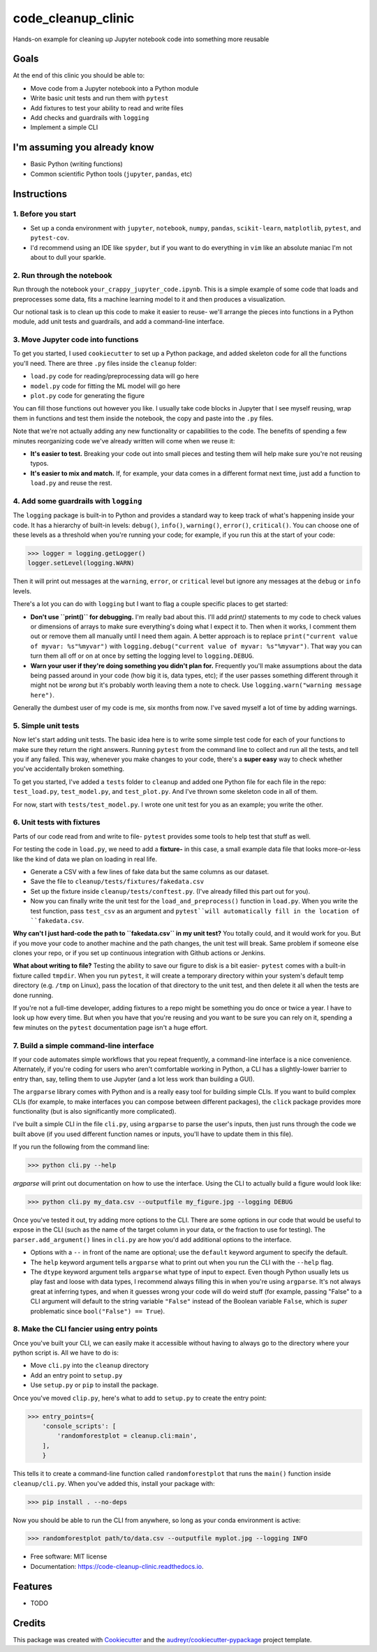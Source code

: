 ===================
code_cleanup_clinic
===================


.. image:: https://img.shields.io/pypi/v/code_cleanup_clinic.svg
        :target: https://pypi.python.org/pypi/code_cleanup_clinic

.. image:: https://img.shields.io/travis/jg10545/code_cleanup_clinic.svg
        :target: https://travis-ci.org/jg10545/code_cleanup_clinic

.. image:: https://readthedocs.org/projects/code-cleanup-clinic/badge/?version=latest
        :target: https://code-cleanup-clinic.readthedocs.io/en/latest/?badge=latest
        :alt: Documentation Status




Hands-on example for cleaning up Jupyter notebook code into something more reusable

Goals
-----

At the end of this clinic you should be able to:

* Move code from a Jupyter notebook into a Python module
* Write basic unit tests and run them with ``pytest``
* Add fixtures to test your ability to read and write files
* Add checks and guardrails with ``logging``
* Implement a simple CLI

I'm assuming you already know
-----------------------------

* Basic Python (writing functions)
* Common scientific Python tools (``jupyter``, ``pandas``, etc)




Instructions
------------

1. Before you start
===================

* Set up a conda environment with ``jupyter``, ``notebook``, ``numpy``, ``pandas``, ``scikit-learn``, ``matplotlib``, ``pytest``, and ``pytest-cov``.
* I'd recommend using an IDE like ``spyder``, but if you want to do everything in ``vim`` like an absolute maniac I'm not about to dull your sparkle.


2. Run through the notebook
===========================

Run through the notebook ``your_crappy_jupyter_code.ipynb``. This is a simple example of some code that loads and preprocesses some data, fits a machine learning model to it and then produces a visualization.

Our notional task is to clean up this code to make it easier to reuse- we'll arrange the pieces into functions in a Python module, add unit tests and guardrails, and add a command-line interface.

3. Move Jupyter code into functions
===================================

To get you started, I used ``cookiecutter`` to set up a Python package, and added skeleton code for all the functions you'll need. There are three ``.py`` files inside the ``cleanup`` folder:

* ``load.py`` code for reading/preprocessing data will go here
* ``model.py`` code for fitting the ML model will go here
* ``plot.py`` code for generating the figure

You can fill those functions out however you like. I usually take code blocks in Jupyter that I see myself reusing, wrap them in functions and test them inside the notebook, the copy and paste into the ``.py`` files.

Note that we're not actually adding any new functionality or capabilities to the code. The benefits of spending a few minutes reorganizing code we've already written will come when we reuse it:

* **It's easier to test.** Breaking your code out into small pieces and testing them will help make sure you're not reusing typos.
* **It's easier to mix and match.** If, for example, your data comes in a different format next time, just add a function to ``load.py`` and reuse the rest.


4. Add some guardrails with ``logging``
=======================================

The ``logging`` package is built-in to Python and provides a standard way to keep track of what's happening inside your code. It has a hierarchy of built-in levels: ``debug()``, ``info()``, ``warning()``, ``error()``, ``critical()``. You can choose one of these levels as a threshold when you're running your code; for example, if you run this at the start of your code:

>>> logger = logging.getLogger()
logger.setLevel(logging.WARN)

Then it will print out messages at the ``warning``, ``error``, or ``critical`` level but ignore any messages at the  ``debug`` or ``info`` levels.

There's a lot you can do with ``logging`` but I want to flag a couple specific places to get started:

* **Don't use ``print()`` for debugging.** I'm really bad about this. I'll add `print()` statements to my code to check values or dimensions of arrays to make sure everything's doing what I expect it to. Then when it works, I comment them out or remove them all manually until I need them again. A better approach is to replace ``print("current value of myvar: %s"%myvar")`` with ``logging.debug("current value of myvar: %s"%myvar")``. That way you can turn them all off or on at once by setting the logging level to ``logging.DEBUG``.

* **Warn your user if they're doing something you didn't plan for.** Frequently you'll make assumptions about the data being passed around in your code (how big it is, data types, etc); if the user passes something different through it might not be *wrong* but it's probably worth leaving them a note to check. Use ``logging.warn("warning message here")``.

Generally the dumbest user of my code is me, six months from now. I've saved myself a lot of time by adding warnings.

5. Simple unit tests
====================

Now let's start adding unit tests. The basic idea here is to write some simple test code for each of your functions to make sure they return the right answers. Running ``pytest`` from the command line to collect and run all the tests, and tell you if any failed. This way, whenever you make changes to your code, there's a **super easy** way to check whether you've accidentally broken something.

To get you started, I've added a ``tests`` folder to ``cleanup`` and added one Python file for each file in the repo: ``test_load.py``, ``test_model.py``, and ``test_plot.py``. And I've thrown some skeleton code in all of them.

For now, start with ``tests/test_model.py``. I wrote one unit test for you as an example; you write the other. 

6. Unit tests with fixtures
===========================

Parts of our code read from and write to file- ``pytest`` provides some tools to help test that stuff as well.

For testing the code in ``load.py``, we need to add a **fixture-** in this case, a small example data file that looks more-or-less like the kind of data we plan on loading in real life.

* Generate a CSV with a few lines of fake data but the same columns as our dataset.
* Save the file to ``cleanup/tests/fixtures/fakedata.csv``
* Set up the fixture inside ``cleanup/tests/conftest.py``. (I've already filled this part out for you).
* Now you can finally write the unit test for the ``load_and_preprocess()`` function in ``load.py``. When you write the test function, pass ``test_csv`` as an argument and ``pytest``will automatically fill in the location of ``fakedata.csv``.

**Why can't I just hard-code the path to ``fakedata.csv`` in my unit test?** You totally could, and it would work for you. But if you move your code to another machine and the path changes, the unit test will break. Same problem if someone else clones your repo, or if you set up continuous integration with Github actions or Jenkins.

**What about writing to file?** Testing the ability to save our figure to disk is a bit easier- ``pytest`` comes with a built-in fixture called ``tmpdir``. When you run ``pytest``, it will create a temporary directory within your system's default temp directory (e.g. ``/tmp`` on Linux), pass the location of that directory to the unit test, and then delete it all when the tests are done running. 

If you're not a full-time developer, adding fixtures to a repo might be something you do once or twice a year. I have to look up how every time. But when you have that you're reusing and you want to be sure you can rely on it, spending a few minutes on the ``pytest`` documentation page isn't a huge effort.

7. Build a simple command-line interface
========================================

If your code automates simple workflows that you repeat frequently, a command-line interface is a nice convenience. Alternately, if you're coding for users who aren't comfortable working in Python, a CLI has a slightly-lower barrier to entry than, say, telling them to use Jupyter (and a lot less work than building a GUI).

The ``argparse`` library comes with Python and is a really easy tool for building simple CLIs. If you want to build complex CLIs (for example, to make interfaces you can compose between different packages), the ``click`` package provides more functionality (but is also significantly more complicated).

I've built a simple CLI in the file ``cli.py``, using ``argparse`` to parse the user's inputs, then just runs through the code we built above (if you used different function names or inputs, you'll have to update them in this file).

If you run the following from the command line:

>>> python cli.py --help

`argparse` will print out documentation on how to use the interface. Using the CLI to actually build a figure would look like:

>>> python cli.py my_data.csv --outputfile my_figure.jpg --logging DEBUG

Once you've tested it out, try adding more options to the CLI. There are some options in our code that would be useful to expose in the CLI (such as the name of the target column in your data, or the fraction to use for testing). The ``parser.add_argument()`` lines in ``cli.py`` are how you'd add additional options to the interface. 

* Options with a ``--`` in front of the name are optional; use the ``default`` keyword argument to specify the default.
* The ``help`` keyword argument tells ``argparse`` what to print out when you run the CLI with the ``--help`` flag.
* The ``dtype`` keyword argument tells ``argparse`` what type of input to expect. Even though Python usually lets us play fast and loose with data types, I recommend always filling this in when you're using ``argparse``. It's not always great at inferring types, and when it guesses wrong your code will do weird stuff (for example, passing "False" to a CLI argument will default to the string variable ``"False"`` instead of the Boolean variable ``False``, which is *super* problematic since ``bool("False") == True``).

8. Make the CLI fancier using entry points
==========================================

Once you've built your CLI, we can easily make it accessible without having to always go to the directory where your python script is. All we have to do is:

* Move ``cli.py`` into the ``cleanup`` directory
* Add an entry point to ``setup.py``
* Use ``setup.py`` or ``pip`` to install the package.

Once you've moved ``clip.py``, here's what to add to ``setup.py`` to create the entry point:

>>> entry_points={
    'console_scripts': [
        'randomforestplot = cleanup.cli:main',
    ],
    }

This tells it to create a command-line function called ``randomforestplot`` that runs the ``main()`` function inside ``cleanup/cli.py``. When you've added this, install your package with:

>>> pip install . --no-deps

Now you should be able to run the CLI from anywhere, so long as your conda environment is active:

>>> randomforestplot path/to/data.csv --outputfile myplot.jpg --logging INFO


* Free software: MIT license
* Documentation: https://code-cleanup-clinic.readthedocs.io.


Features
--------

* TODO

Credits
-------

This package was created with Cookiecutter_ and the `audreyr/cookiecutter-pypackage`_ project template.

.. _Cookiecutter: https://github.com/audreyr/cookiecutter
.. _`audreyr/cookiecutter-pypackage`: https://github.com/audreyr/cookiecutter-pypackage
